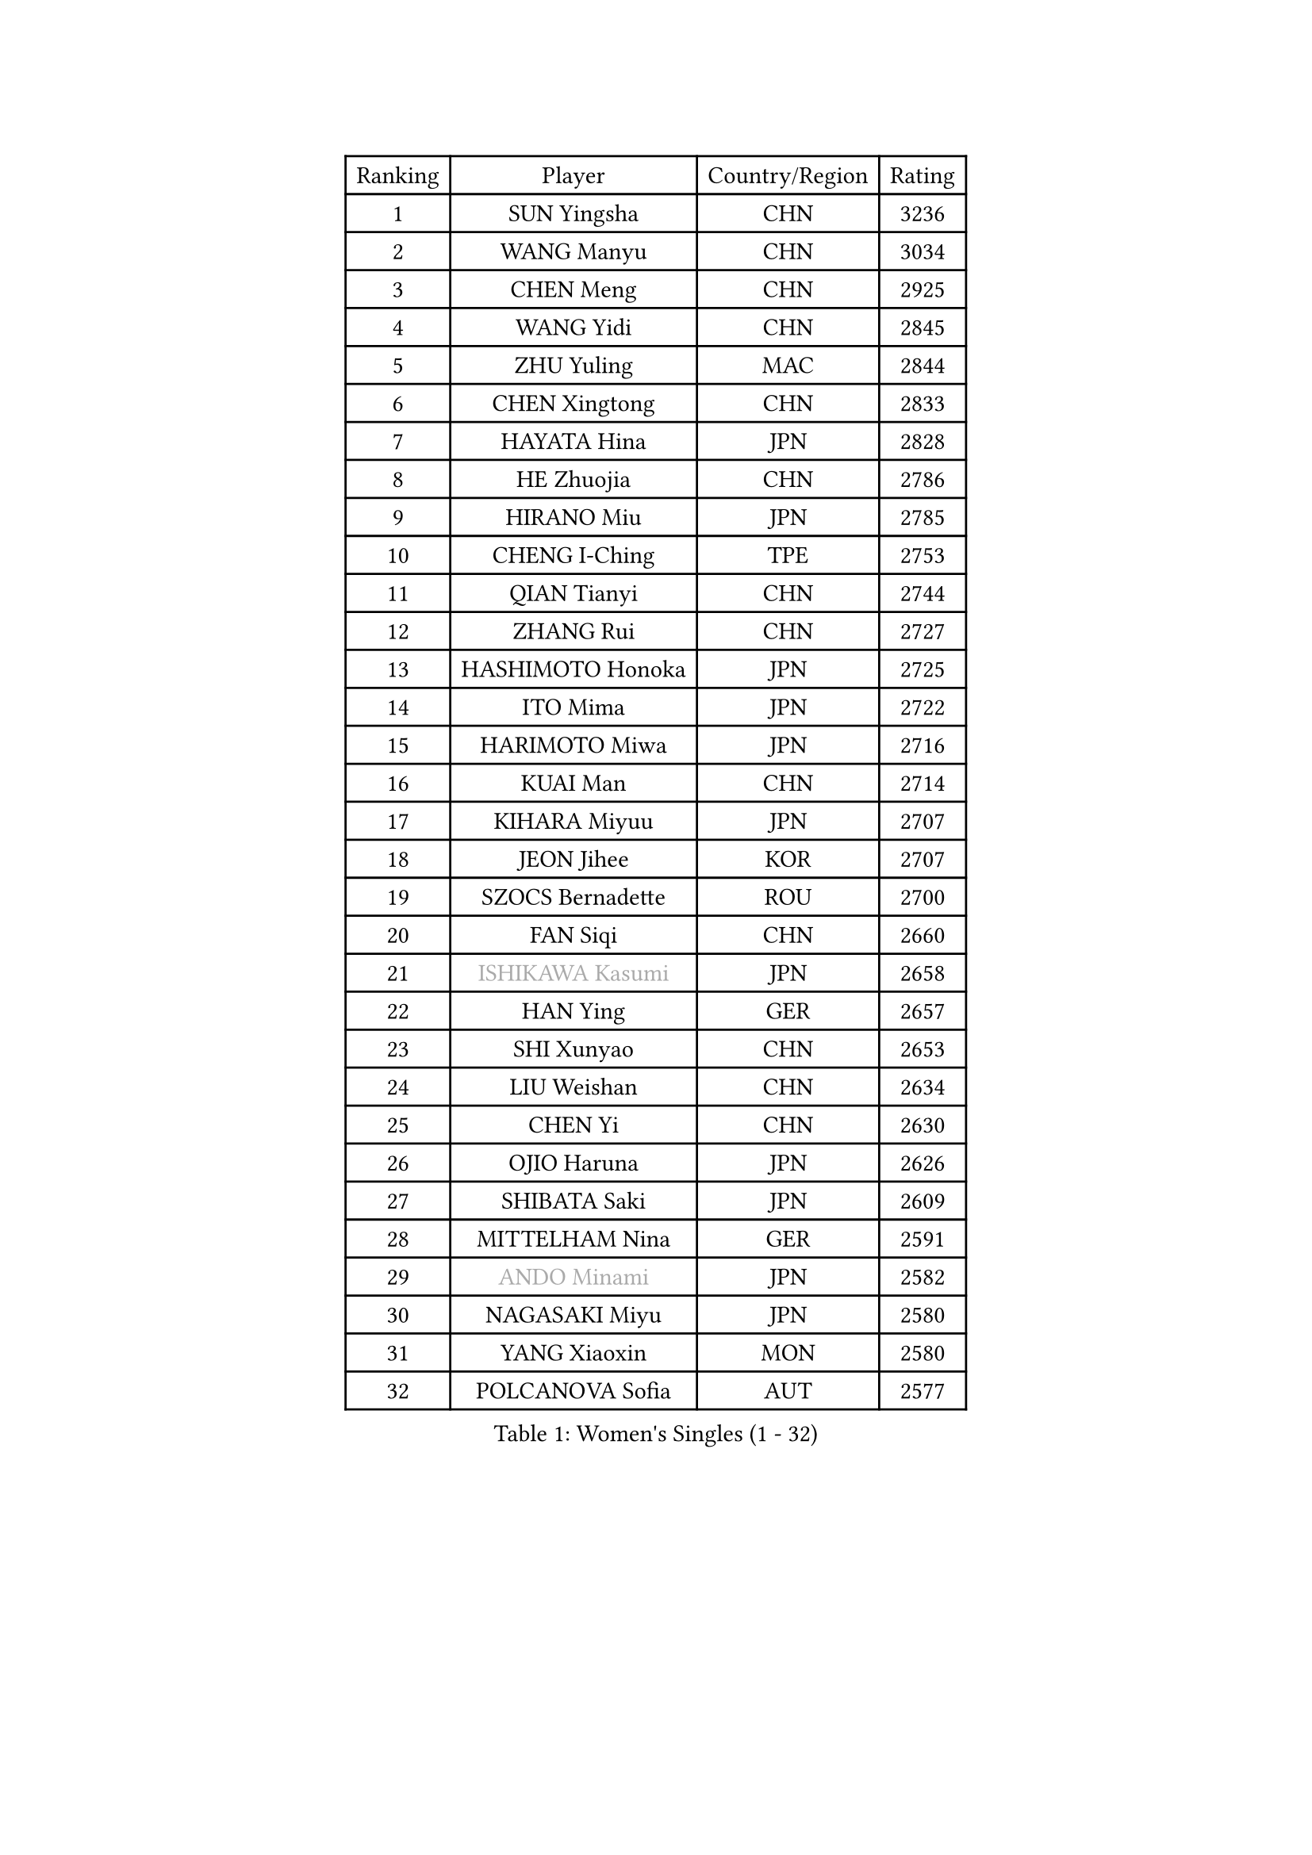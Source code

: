 
#set text(font: ("Courier New", "NSimSun"))
#figure(
  caption: "Women's Singles (1 - 32)",
    table(
      columns: 4,
      [Ranking], [Player], [Country/Region], [Rating],
      [1], [SUN Yingsha], [CHN], [3236],
      [2], [WANG Manyu], [CHN], [3034],
      [3], [CHEN Meng], [CHN], [2925],
      [4], [WANG Yidi], [CHN], [2845],
      [5], [ZHU Yuling], [MAC], [2844],
      [6], [CHEN Xingtong], [CHN], [2833],
      [7], [HAYATA Hina], [JPN], [2828],
      [8], [HE Zhuojia], [CHN], [2786],
      [9], [HIRANO Miu], [JPN], [2785],
      [10], [CHENG I-Ching], [TPE], [2753],
      [11], [QIAN Tianyi], [CHN], [2744],
      [12], [ZHANG Rui], [CHN], [2727],
      [13], [HASHIMOTO Honoka], [JPN], [2725],
      [14], [ITO Mima], [JPN], [2722],
      [15], [HARIMOTO Miwa], [JPN], [2716],
      [16], [KUAI Man], [CHN], [2714],
      [17], [KIHARA Miyuu], [JPN], [2707],
      [18], [JEON Jihee], [KOR], [2707],
      [19], [SZOCS Bernadette], [ROU], [2700],
      [20], [FAN Siqi], [CHN], [2660],
      [21], [#text(gray, "ISHIKAWA Kasumi")], [JPN], [2658],
      [22], [HAN Ying], [GER], [2657],
      [23], [SHI Xunyao], [CHN], [2653],
      [24], [LIU Weishan], [CHN], [2634],
      [25], [CHEN Yi], [CHN], [2630],
      [26], [OJIO Haruna], [JPN], [2626],
      [27], [SHIBATA Saki], [JPN], [2609],
      [28], [MITTELHAM Nina], [GER], [2591],
      [29], [#text(gray, "ANDO Minami")], [JPN], [2582],
      [30], [NAGASAKI Miyu], [JPN], [2580],
      [31], [YANG Xiaoxin], [MON], [2580],
      [32], [POLCANOVA Sofia], [AUT], [2577],
    )
  )#pagebreak()

#set text(font: ("Courier New", "NSimSun"))
#figure(
  caption: "Women's Singles (33 - 64)",
    table(
      columns: 4,
      [Ranking], [Player], [Country/Region], [Rating],
      [33], [JOO Cheonhui], [KOR], [2559],
      [34], [SHIN Yubin], [KOR], [2551],
      [35], [DIAZ Adriana], [PUR], [2540],
      [36], [MORI Sakura], [JPN], [2535],
      [37], [SATO Hitomi], [JPN], [2534],
      [38], [SUH Hyo Won], [KOR], [2527],
      [39], [#text(gray, "WU Yangchen")], [CHN], [2495],
      [40], [PAVADE Prithika], [FRA], [2494],
      [41], [PYON Song Gyong], [PRK], [2493],
      [42], [DOO Hoi Kem], [HKG], [2488],
      [43], [#text(gray, "GUO Yuhan")], [CHN], [2471],
      [44], [ODO Satsuki], [JPN], [2463],
      [45], [BATRA Manika], [IND], [2460],
      [46], [QIN Yuxuan], [CHN], [2458],
      [47], [LI Yake], [CHN], [2457],
      [48], [XU Yi], [CHN], [2451],
      [49], [YANG Yiyun], [CHN], [2451],
      [50], [LEE Zion], [KOR], [2441],
      [51], [TAKAHASHI Bruna], [BRA], [2438],
      [52], [ZHANG Lily], [USA], [2438],
      [53], [WANG Xiaotong], [CHN], [2433],
      [54], [PARANANG Orawan], [THA], [2429],
      [55], [HAN Feier], [CHN], [2428],
      [56], [KAUFMANN Annett], [GER], [2428],
      [57], [YUAN Jia Nan], [FRA], [2428],
      [58], [NI Xia Lian], [LUX], [2425],
      [59], [AKULA Sreeja], [IND], [2424],
      [60], [SAMARA Elizabeta], [ROU], [2419],
      [61], [DIACONU Adina], [ROU], [2419],
      [62], [LEE Eunhye], [KOR], [2416],
      [63], [ZENG Jian], [SGP], [2409],
      [64], [XIAO Maria], [ESP], [2407],
    )
  )#pagebreak()

#set text(font: ("Courier New", "NSimSun"))
#figure(
  caption: "Women's Singles (65 - 96)",
    table(
      columns: 4,
      [Ranking], [Player], [Country/Region], [Rating],
      [65], [DRAGOMAN Andreea], [ROU], [2406],
      [66], [EERLAND Britt], [NED], [2404],
      [67], [KIM Nayeong], [KOR], [2397],
      [68], [#text(gray, "QI Fei")], [CHN], [2396],
      [69], [PESOTSKA Margaryta], [UKR], [2386],
      [70], [LEE Ho Ching], [HKG], [2385],
      [71], [YANG Ha Eun], [KOR], [2382],
      [72], [MESHREF Dina], [EGY], [2382],
      [73], [FAN Shuhan], [CHN], [2379],
      [74], [AKAE Kaho], [JPN], [2379],
      [75], [SHAN Xiaona], [GER], [2373],
      [76], [KALLBERG Christina], [SWE], [2367],
      [77], [YU Fu], [POR], [2361],
      [78], [SASAO Asuka], [JPN], [2361],
      [79], [CHIEN Tung-Chuan], [TPE], [2357],
      [80], [ZHU Sibing], [CHN], [2349],
      [81], [CHOI Hyojoo], [KOR], [2342],
      [82], [GODA Hana], [EGY], [2337],
      [83], [KIM Hayeong], [KOR], [2337],
      [84], [BAJOR Natalia], [POL], [2337],
      [85], [RAKOVAC Lea], [CRO], [2334],
      [86], [LI Yu-Jhun], [TPE], [2334],
      [87], [PARK Joohyun], [KOR], [2331],
      [88], [KIM Kum Yong], [PRK], [2324],
      [89], [NG Wing Lam], [HKG], [2322],
      [90], [LIU Yangzi], [AUS], [2321],
      [91], [ZHU Chengzhu], [HKG], [2317],
      [92], [#text(gray, "KIM Byeolnim")], [KOR], [2317],
      [93], [ZHANG Xiangyu], [CHN], [2312],
      [94], [WINTER Sabine], [GER], [2312],
      [95], [LIU Hsing-Yin], [TPE], [2311],
      [96], [MATELOVA Hana], [CZE], [2310],
    )
  )#pagebreak()

#set text(font: ("Courier New", "NSimSun"))
#figure(
  caption: "Women's Singles (97 - 128)",
    table(
      columns: 4,
      [Ranking], [Player], [Country/Region], [Rating],
      [97], [WANG Amy], [USA], [2304],
      [98], [ARAPOVIC Hana], [CRO], [2301],
      [99], [ZHANG Mo], [CAN], [2300],
      [100], [LUTZ Charlotte], [FRA], [2294],
      [101], [#text(gray, "NOMURA Moe")], [JPN], [2293],
      [102], [HUANG Yi-Hua], [TPE], [2291],
      [103], [WAN Yuan], [GER], [2289],
      [104], [#text(gray, "CIOBANU Irina")], [ROU], [2286],
      [105], [CHEN Szu-Yu], [TPE], [2280],
      [106], [ZONG Geman], [CHN], [2280],
      [107], [WEGRZYN Katarzyna], [POL], [2278],
      [108], [SURJAN Sabina], [SRB], [2275],
      [109], [POTA Georgina], [HUN], [2274],
      [110], [HUANG Yu-Chiao], [TPE], [2273],
      [111], [SHAO Jieni], [POR], [2272],
      [112], [DE NUTTE Sarah], [LUX], [2271],
      [113], [SAWETTABUT Jinnipa], [THA], [2267],
      [114], [CHENG Hsien-Tzu], [TPE], [2266],
      [115], [MALOBABIC Ivana], [CRO], [2265],
      [116], [MADARASZ Dora], [HUN], [2265],
      [117], [MUKHERJEE Ayhika], [IND], [2263],
      [118], [SAWETTABUT Suthasini], [THA], [2261],
      [119], [YOKOI Sakura], [JPN], [2258],
      [120], [MUKHERJEE Sutirtha], [IND], [2257],
      [121], [KAMATH Archana Girish], [IND], [2252],
      [122], [#text(gray, "YANG Huijing")], [CHN], [2249],
      [123], [MORET Rachel], [SUI], [2249],
      [124], [IDESAWA Kyoka], [JPN], [2249],
      [125], [#text(gray, "WANG Tianyi")], [CHN], [2247],
      [126], [RYU Hanna], [KOR], [2234],
      [127], [LIU Jia], [AUT], [2234],
      [128], [TOLIOU Aikaterini], [GRE], [2231],
    )
  )